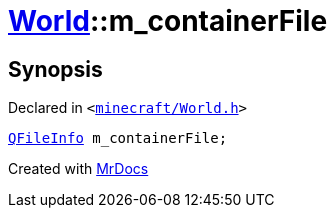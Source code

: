 [#World-m_containerFile]
= xref:World.adoc[World]::m&lowbar;containerFile
:relfileprefix: ../
:mrdocs:


== Synopsis

Declared in `&lt;https://github.com/PrismLauncher/PrismLauncher/blob/develop/launcher/minecraft/World.h#L81[minecraft&sol;World&period;h]&gt;`

[source,cpp,subs="verbatim,replacements,macros,-callouts"]
----
xref:QFileInfo.adoc[QFileInfo] m&lowbar;containerFile;
----



[.small]#Created with https://www.mrdocs.com[MrDocs]#
